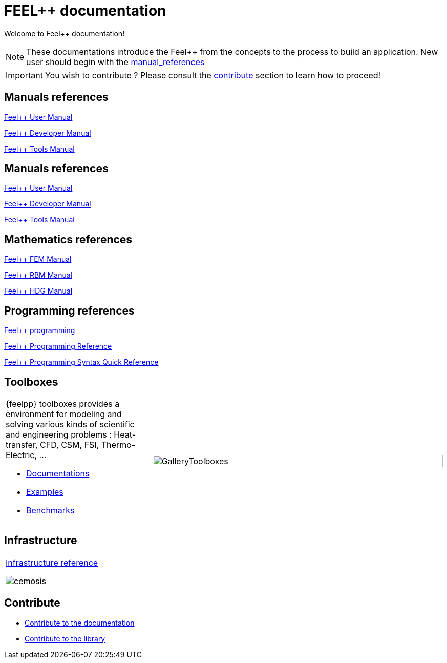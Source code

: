 = FEEL++ documentation
:page-feelpp_book_cover: true

Welcome to Feel++ documentation!

NOTE: These documentations introduce the Feel++ from the concepts to the process to build an application.
New user should begin with the <<User manual, manual_references>> 

IMPORTANT: You wish to contribute ? Please consult the <<Contribute, contribute>> section to learn how to proceed!

== Manuals references

// @see supplemental-ui/js/cover_custom.js
++++
<div class="cover-left">
++++
xref:user:ROOT:index.adoc[Feel++ User Manual]
++++
<a href="/user/">
  <div id="mancover" class="cover">
    <div class="coverload">
      <div class="bounce1"></div>
      <div class="bounce2"></div>
      <div class="bounce3"></div>
    </div>
  </div>
</a>
</div>
++++

++++
<div class="cover-left">
++++
xref:dev:ROOT:index.adoc[Feel++ Developer Manual]
++++
<a href="/dev/">
  <div id="devcover" class="cover">
    <div class="coverload">
      <div class="bounce1"></div>
      <div class="bounce2"></div>
      <div class="bounce3"></div>
    </div>
  </div>
</a>
</div>
++++

++++
<div class="cover-left">
++++
xref:tools:ROOT:index.adoc[Feel++ Tools Manual]
++++
<a href="/tools/">
  <div id="toolscover" class="cover">
    <div class="coverload">
      <div class="bounce1"></div>
      <div class="bounce2"></div>
      <div class="bounce3"></div>
    </div>
  </div>
</a>
</div>
++++

++++
<div style="clear:left"></div>
++++

== Manuals references

// @see supplemental-ui/js/cover_custom.js
++++
<div class="cover-left">
++++
xref:user:ROOT:index.adoc[Feel++ User Manual]
++++
<a href="/user/">
  <div id="mancover" class="cover">
    <div class="coverload">
      <div class="bounce1"></div>
      <div class="bounce2"></div>
      <div class="bounce3"></div>
    </div>
  </div>
</a>
</div>
++++

++++
<div class="cover-left">
++++
xref:dev:ROOT:index.adoc[Feel++ Developer Manual]
++++
<a href="/dev/">
  <div id="devcover" class="cover">
    <div class="coverload">
      <div class="bounce1"></div>
      <div class="bounce2"></div>
      <div class="bounce3"></div>
    </div>
  </div>
</a>
</div>
++++


++++
<div class="cover-left">
++++
xref:tools:ROOT:index.adoc[Feel++ Tools Manual]
++++
<a href="/tools/">
  <div id="toolscover" class="cover">
    <div class="coverload">
      <div class="bounce1"></div>
      <div class="bounce2"></div>
      <div class="bounce3"></div>
    </div>
  </div>
</a>
</div>
++++

++++
<div style="clear:left"></div>
++++

== Mathematics references

++++
<div class="cover-left">
++++
xref:tools:fem:index.adoc[Feel++ FEM Manual]
++++
<a href="/math/fem">
<div id="femcover" class="cover">
  <div class="coverload">
      <div class="bounce1"></div>
      <div class="bounce2"></div>
      <div class="bounce3"></div>
  </div>
</div>
</a>
</div>
++++

++++
<div class="cover-left">
++++
xref:tools:rbm:index.adoc[Feel++ RBM Manual]
++++
<a href="/math/rbm">
<div id="rbmcover" class="cover">
  <div class="coverload">
      <div class="bounce1"></div>
      <div class="bounce2"></div>
      <div class="bounce3"></div>
  </div>
</div>
</a>
</div>
++++

++++
<div class="cover-left">
++++
xref:math:hdg:index.adoc[Feel++ HDG Manual]
++++
<a href="/math/hdg">
<div id="hdgcover" class="cover">
  <div class="coverload">
      <div class="bounce1"></div>
      <div class="bounce2"></div>
      <div class="bounce3"></div>
  </div>
</div>
</a>
</div>
++++

++++
<div style="clear:left"></div>
++++

== Programming references

++++
<div class="cover-left">
++++
xref:tools:fem:index.adoc[Feel++ programming]
++++
<a href="/programming/user">
 <div id="progcover" class="cover">
  <div class="coverload">
      <div class="bounce1"></div>
      <div class="bounce2"></div>
      <div class="bounce3"></div>
   </div>
 </div>
</a>
</div>
++++


++++
<div class="cover-left">
++++
xref:tools:fem:index.adoc[Feel++ Programming Reference]
++++
<a href="/programming/reference/">
<div id="progrefcover" class="cover">
  <div class="coverload">
    <div class="bounce1"></div>
    <div class="bounce2"></div>
    <div class="bounce3"></div>
  </div>
</div>
</a>
</div>
++++

++++
<div class="cover-left">
++++
xref:programming:syntax:index.adoc[Feel++ Programming Syntax Quick Reference ]
++++
<a href="/programming/reference/">
<div id="progsyntaxcover" class="cover">
  <div class="coverload">
    <div class="bounce1"></div>
    <div class="bounce2"></div>
    <div class="bounce3"></div>
  </div>
</div>
</a>
</div>
++++

++++
<div style="clear:left"></div>
++++

== Toolboxes

[cols="1,2"]
|====
{feelpp} toolboxes provides a environment for modeling and solving various kinds of scientific and engineering problems : Heat-transfer, CFD, CSM, FSI, Thermo-Electric, ...

** xref:toolboxes:ROOT:index.adoc[Documentations]
** xref:examples:ROOT:index.adoc[Examples]
** xref:benchmarks:ROOT:index.adoc[Benchmarks]
a| image:toolboxes/GalleryToolboxes.jpg[GalleryToolboxes,100%]
|====



== Infrastructure

[cols="1*"]
|====

a|
xref:infra:ROOT:index.adoc[Infrastructure reference]

image::clusters/ft2.jpg[cemosis]

|====

== Contribute

* xref:docs:contribute:index.adoc[Contribute to the documentation]
* xref:docs:contribute:library.adoc[Contribute to the library]
